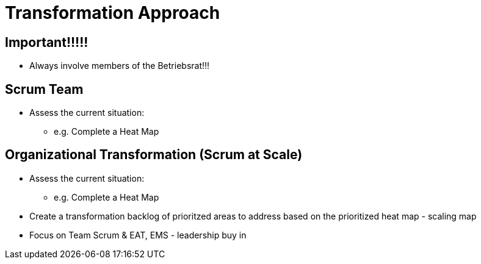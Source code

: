 = Transformation Approach

== Important!!!!!
* Always involve members of the Betriebsrat!!!

== Scrum Team
* Assess the current situation:
** e.g. Complete a Heat Map

== Organizational Transformation (Scrum at Scale)
* Assess the current situation:
** e.g. Complete a Heat Map
* Create a transformation backlog of prioritzed areas to address based on the prioritized heat map - scaling map
* Focus on Team Scrum & EAT, EMS - leadership buy in
